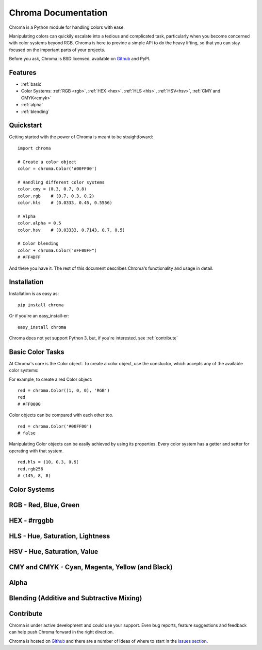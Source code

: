 Chroma Documentation
====================

Chroma is a Python module for handling colors with ease.

Manipulating colors can quickily escalate into a tedious and complicated task, particularly when you become concerned with color systems beyond RGB. Chroma is here to provide a simple API to do the heavy lifting, so that you can stay focused on the important parts of your projects.

Before you ask, Chroma is BSD licensed, available on `Github <https://github.com/seenaburns/Chroma>`_ and PyPI.

Features
--------
- :ref:`basic`
- Color Systems: :ref:`RGB <rgb>`, :ref:`HEX <hex>`, :ref:`HLS <hls>`, :ref:`HSV<hsv>`, :ref:`CMY and CMYK<cmyk>`
- :ref:`alpha`
- :ref:`blending`

Quickstart
----------

Getting started with the power of Chroma is meant to be straightfoward:

::

    import chroma

    # Create a color object
    color = chroma.Color('#00FF00')

    # Handling different color systems
    color.cmy = (0.3, 0.7, 0.8)
    color.rgb    # (0.7, 0.3, 0.2)
    color.hls    # (0.0333, 0.45, 0.5556)

    # Alpha
    color.alpha = 0.5
    color.hsv    # (0.03333, 0.7143, 0.7, 0.5)

    # Color blending
    color + chroma.Color("#FF00FF")
    # #FF4DFF

And there you have it. The rest of this document describes Chroma's functionality and usage in detail.

Installation
------------

Installation is as easy as:

::

    pip install chroma

Or if you're an easy_install-er:

::

    easy_install chroma

Chroma does not yet support Python 3, but, if you're interested, see :ref:`contribute`

.. _basic:

Basic Color Tasks
-----------------

At Chroma's core is the Color object. To create a color object, use the constuctor, which accepts any of the available color systems:

.. function:: chroma.Color([color_value = '#FFFFFF'[, format = 'HEX']])
    :noindex:

For example, to create a red Color object:

::

    red = chroma.Color((1, 0, 0), 'RGB')
    red
    # #FF0000

Color objects can be compared with each other too.

::

    red = chroma.Color('#00FF00')
    # false

Manipulating Color objects can be easily achieved by using its properties. Every color system has a getter and setter for operating with that system.

::

    red.hls = (10, 0.3, 0.9)
    red.rgb256
    # (145, 8, 8)


Color Systems
-------------

.. _rgb:

RGB - Red, Blue, Green
----------------------

.. _hex:

HEX - #rrggbb
-------------

.. _hls:

HLS - Hue, Saturation, Lightness
--------------------------------

.. _hsv:

HSV - Hue, Saturation, Value
----------------------------

.. _cmyk:

CMY and CMYK - Cyan, Magenta, Yellow (and Black)
------------------------------------------------

.. _alpha:

Alpha
-----


.. _blending:

Blending (Additive and Subtractive Mixing)
------------------------------------------

.. _contribute:

Contribute
----------
Chroma is under active development and could use your support. Even bug reports, feature suggestions and feedback can help push Chroma forward in the right direction.

Chroma is hosted on `Github <https://github.com/seenaburns/Chroma>`_ and there are a number of ideas of where to start in the `issues section <https://github.com/seenaburns/Chroma/issues>`_.
